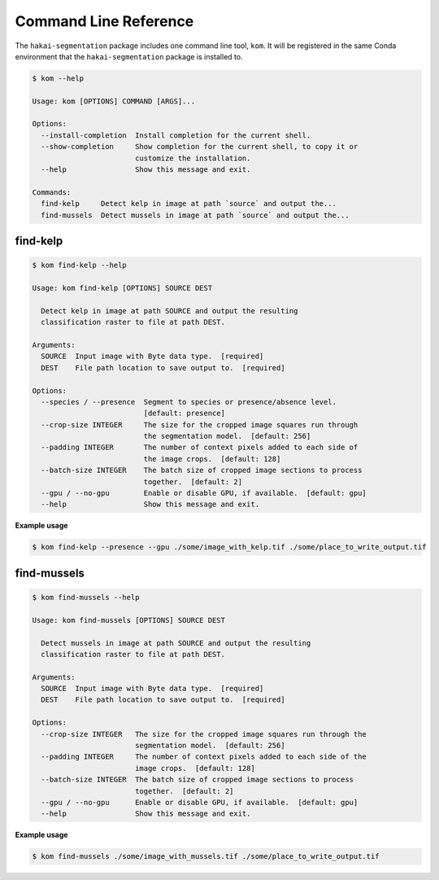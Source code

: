 Command Line Reference
======================

The ``hakai-segmentation`` package includes one command line tool, ``kom``. It will be registered in the same Conda environment
that the ``hakai-segmentation`` package is installed to.

.. code-block:: console

    $ kom --help

    Usage: kom [OPTIONS] COMMAND [ARGS]...

    Options:
      --install-completion  Install completion for the current shell.
      --show-completion     Show completion for the current shell, to copy it or
                            customize the installation.
      --help                Show this message and exit.

    Commands:
      find-kelp     Detect kelp in image at path `source` and output the...
      find-mussels  Detect mussels in image at path `source` and output the...

find-kelp
---------

.. code-block:: console

    $ kom find-kelp --help

    Usage: kom find-kelp [OPTIONS] SOURCE DEST

      Detect kelp in image at path SOURCE and output the resulting
      classification raster to file at path DEST.

    Arguments:
      SOURCE  Input image with Byte data type.  [required]
      DEST    File path location to save output to.  [required]

    Options:
      --species / --presence  Segment to species or presence/absence level.
                              [default: presence]
      --crop-size INTEGER     The size for the cropped image squares run through
                              the segmentation model.  [default: 256]
      --padding INTEGER       The number of context pixels added to each side of
                              the image crops.  [default: 128]
      --batch-size INTEGER    The batch size of cropped image sections to process
                              together.  [default: 2]
      --gpu / --no-gpu        Enable or disable GPU, if available.  [default: gpu]
      --help                  Show this message and exit.

**Example usage**

.. code-block:: console

    $ kom find-kelp --presence --gpu ./some/image_with_kelp.tif ./some/place_to_write_output.tif


find-mussels
------------

.. code-block:: console

    $ kom find-mussels --help

    Usage: kom find-mussels [OPTIONS] SOURCE DEST

      Detect mussels in image at path SOURCE and output the resulting
      classification raster to file at path DEST.

    Arguments:
      SOURCE  Input image with Byte data type.  [required]
      DEST    File path location to save output to.  [required]

    Options:
      --crop-size INTEGER   The size for the cropped image squares run through the
                            segmentation model.  [default: 256]
      --padding INTEGER     The number of context pixels added to each side of the
                            image crops.  [default: 128]
      --batch-size INTEGER  The batch size of cropped image sections to process
                            together.  [default: 2]
      --gpu / --no-gpu      Enable or disable GPU, if available.  [default: gpu]
      --help                Show this message and exit.

**Example usage**

.. code-block:: console

    $ kom find-mussels ./some/image_with_mussels.tif ./some/place_to_write_output.tif